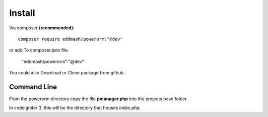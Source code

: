 #######################
Install
#######################

Via composer **(recommended)**::
    
	composer require eddmash/powerorm:"@dev"

or add To composer.json file.

	"eddmash/powerorm":"@dev"

You could also Download or Clone package from github.

Command Line
=============
From the powerorm directory copy the file **pmanager.php** into the projects base folder.

In codeigniter 3, this will be the directory that houses *index.php*.


